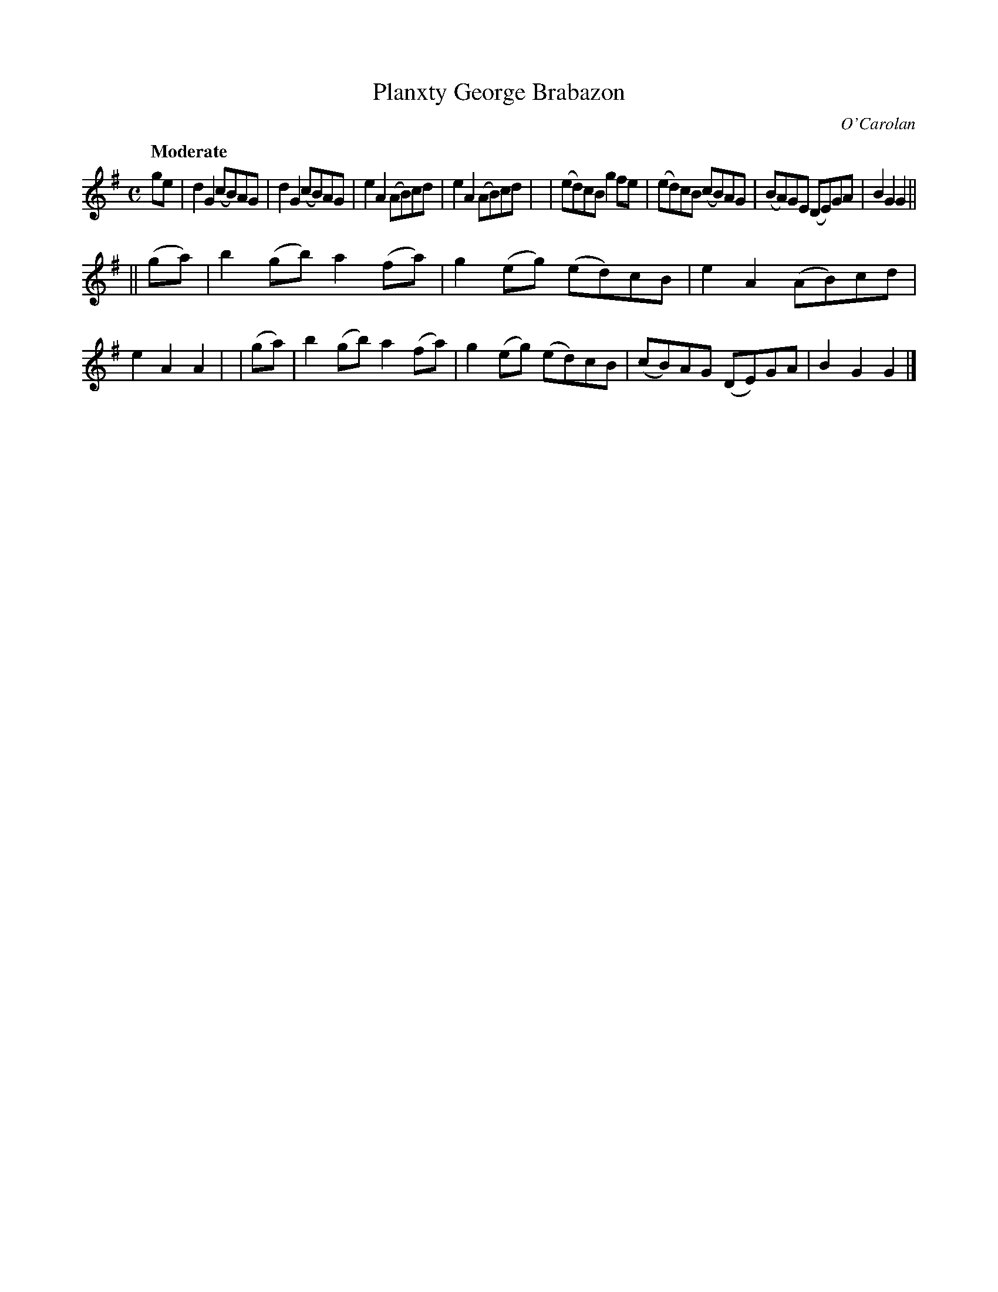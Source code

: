 X: 657
T: Planxty George Brabazon
R: march
%S: s:2 b:16(8+8)
C: O'Carolan
B: O'Neill's 1850 #657
Z: 1997 by John Chambers <jc@trillian.mit.edu>
Q: "Moderate"
M: C
L: 1/8
K: G
ge \
| d2G2 (cB)AG | d2G2 (cB)AG | e2A2 (AB)cd | e2A2 (AB)cd |\
| (ed)cB g2fe | (ed)cB (cB)AG | (BA)GE (DE)GA | B2G2 G2 ||
||(ga) | b2(gb) a2(fa) | g2(eg) (ed)cB | e2A2 (AB)cd | e2A2 A2 |\
| (ga) | b2(gb) a2(fa) | g2(eg) (ed)cB | (cB)AG (DE)GA | B2G2 G2 |]
